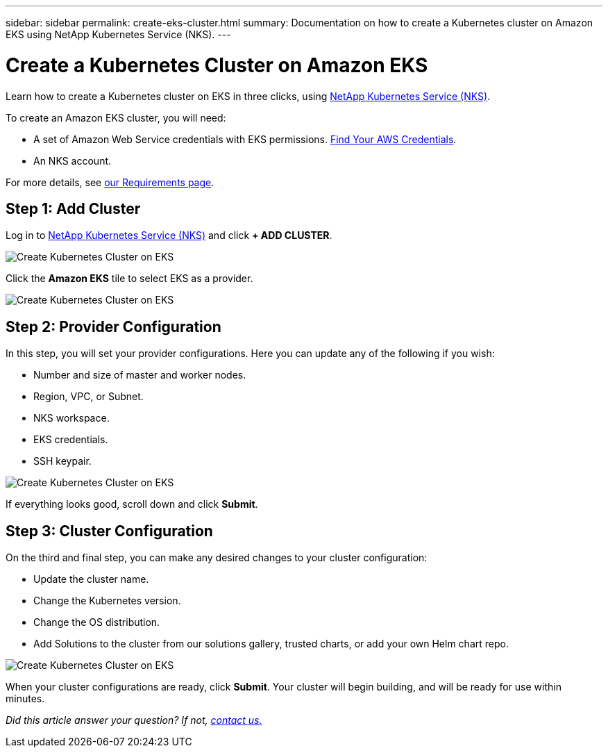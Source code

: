 ---
sidebar: sidebar
permalink: create-eks-cluster.html
summary: Documentation on how to create a Kubernetes cluster on Amazon EKS using NetApp Kubernetes Service (NKS).
---

= Create a Kubernetes Cluster on Amazon EKS

Learn how to create a Kubernetes cluster on EKS in three clicks, using https://nks.netapp.io[NetApp Kubernetes Service (NKS)].

To create an Amazon EKS cluster, you will need:

* A set of Amazon Web Service credentials with EKS permissions. https://docs.netapp.com/us-en/kubernetes-service/create-auth-credentials-on-aws.html[Find Your AWS Credentials].
* An NKS account.

For more details, see https://docs.netapp.com/us-en/kubernetes-service/nks-requirements.html[our Requirements page].

== Step 1: Add Cluster

Log in to https://nks.netapp.io[NetApp Kubernetes Service (NKS)] and click **+ ADD CLUSTER**.

image::assets/documentation/create-clusters/create-kubernetes-cluster-on-eks-01.png?raw=true[Create Kubernetes Cluster on EKS]

Click the **Amazon EKS** tile to select EKS as a provider.

image::assets/documentation/create-clusters/create-kubernetes-cluster-on-eks-02.png?raw=true[Create Kubernetes Cluster on EKS]

== Step 2: Provider Configuration

In this step, you will set your provider configurations. Here you can update any of the following if you wish:

* Number and size of master and worker nodes.
* Region, VPC, or Subnet.
* NKS workspace.
* EKS credentials.
* SSH keypair.

image::assets/documentation/create-clusters/create-kubernetes-cluster-on-eks-03.png?raw=true[Create Kubernetes Cluster on EKS]

If everything looks good, scroll down and click **Submit**.

== Step 3: Cluster Configuration

On the third and final step, you can make any desired changes to your cluster configuration:

* Update the cluster name.
* Change the Kubernetes version.
* Change the OS distribution.
* Add Solutions to the cluster from our solutions gallery, trusted charts, or add your own Helm chart repo.

image::assets/documentation/create-clusters/create-kubernetes-cluster-on-eks-04.png?raw=true[Create Kubernetes Cluster on EKS]

When your cluster configurations are ready, click **Submit**. Your cluster will begin building, and will be ready for use within minutes.

_Did this article answer your question? If not, mailto:nks@netapp.com[contact us.]_
